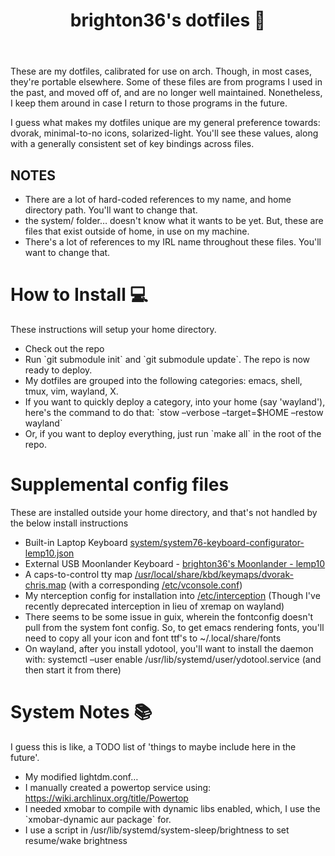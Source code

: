 #+TITLE: brighton36's dotfiles 📄

These are my dotfiles, calibrated for use on arch. Though, in most cases, they're portable elsewhere. Some of these files are from programs I used in the past, and moved off of, and are no longer well maintained. Nonetheless, I keep them around in case I return to those programs in the future.

I guess what makes my dotfiles unique are my general preference towards: dvorak, minimal-to-no icons, solarized-light. You'll see these values, along with a generally consistent set of key bindings across files.

** NOTES
- There are a lot of hard-coded references to my name, and home directory path. You'll want to change that.
- the system/ folder... doesn't know what it wants to be yet. But, these are files that exist outside of home, in use on my machine.
- There's a lot of references to my IRL name throughout these files. You'll want to change that.

* How to Install 💻
These instructions will setup your home directory.
- Check out the repo
- Run `git submodule init` and `git submodule update`. The repo is now ready to deploy.
- My dotfiles are grouped into the following categories: emacs, shell, tmux, vim, wayland, X.
- If you want to quickly deploy a category, into your home (say 'wayland'), here's the command to do that: `stow --verbose --target=$HOME --restow wayland`
- Or, if you want to deploy everything, just run `make all` in the root of the repo.

* Supplemental config files
These are installed outside your home directory, and that's not handled by the below install instructions
- Built-in Laptop Keyboard [[https://github.com/brighton36/dotfiles/blob/main/system/system76-keyboard-configurator-lemp10.json][system/system76-keyboard-configurator-lemp10.json]]
- External USB Moonlander Keyboard - [[https://configure.zsa.io/moonlander/layouts/p7E9R][brighton36's Moonlander - lemp10]]
- A caps-to-control tty map [[https://github.com/brighton36/dotfiles/blob/main/system/dvorak-chris.map][/usr/local/share/kbd/keymaps/dvorak-chris.map]] (with a corresponding [[https://github.com/brighton36/dotfiles/blob/main/system/vconsole.conf][/etc/vconsole.conf]])
- My nterception config for installation into [[https://github.com/brighton36/dotfiles/tree/main/system/interception][/etc/interception]] (Though I've recently deprecated interception in lieu of xremap on wayland)
- There seems to be some issue in guix, wherein the fontconfig doesn't pull from the system font config. So, to get emacs rendering fonts, you'll need to copy all your icon and font ttf's to ~/.local/share/fonts
- On wayland, after you install ydotool, you'll want to install the daemon with: systemctl --user enable /usr/lib/systemd/user/ydotool.service (and then start it from there)

* System Notes 📚
I guess this is like, a TODO list of 'things to maybe include here in the future'.
- My modified lightdm.conf...
- I manually created a powertop service using: https://wiki.archlinux.org/title/Powertop
- I needed xmobar to compile with dynamic libs enabled, which, I use the `xmobar-dynamic aur package` for.
- I use a script in /usr/lib/systemd/system-sleep/brightness to set resume/wake brightness
